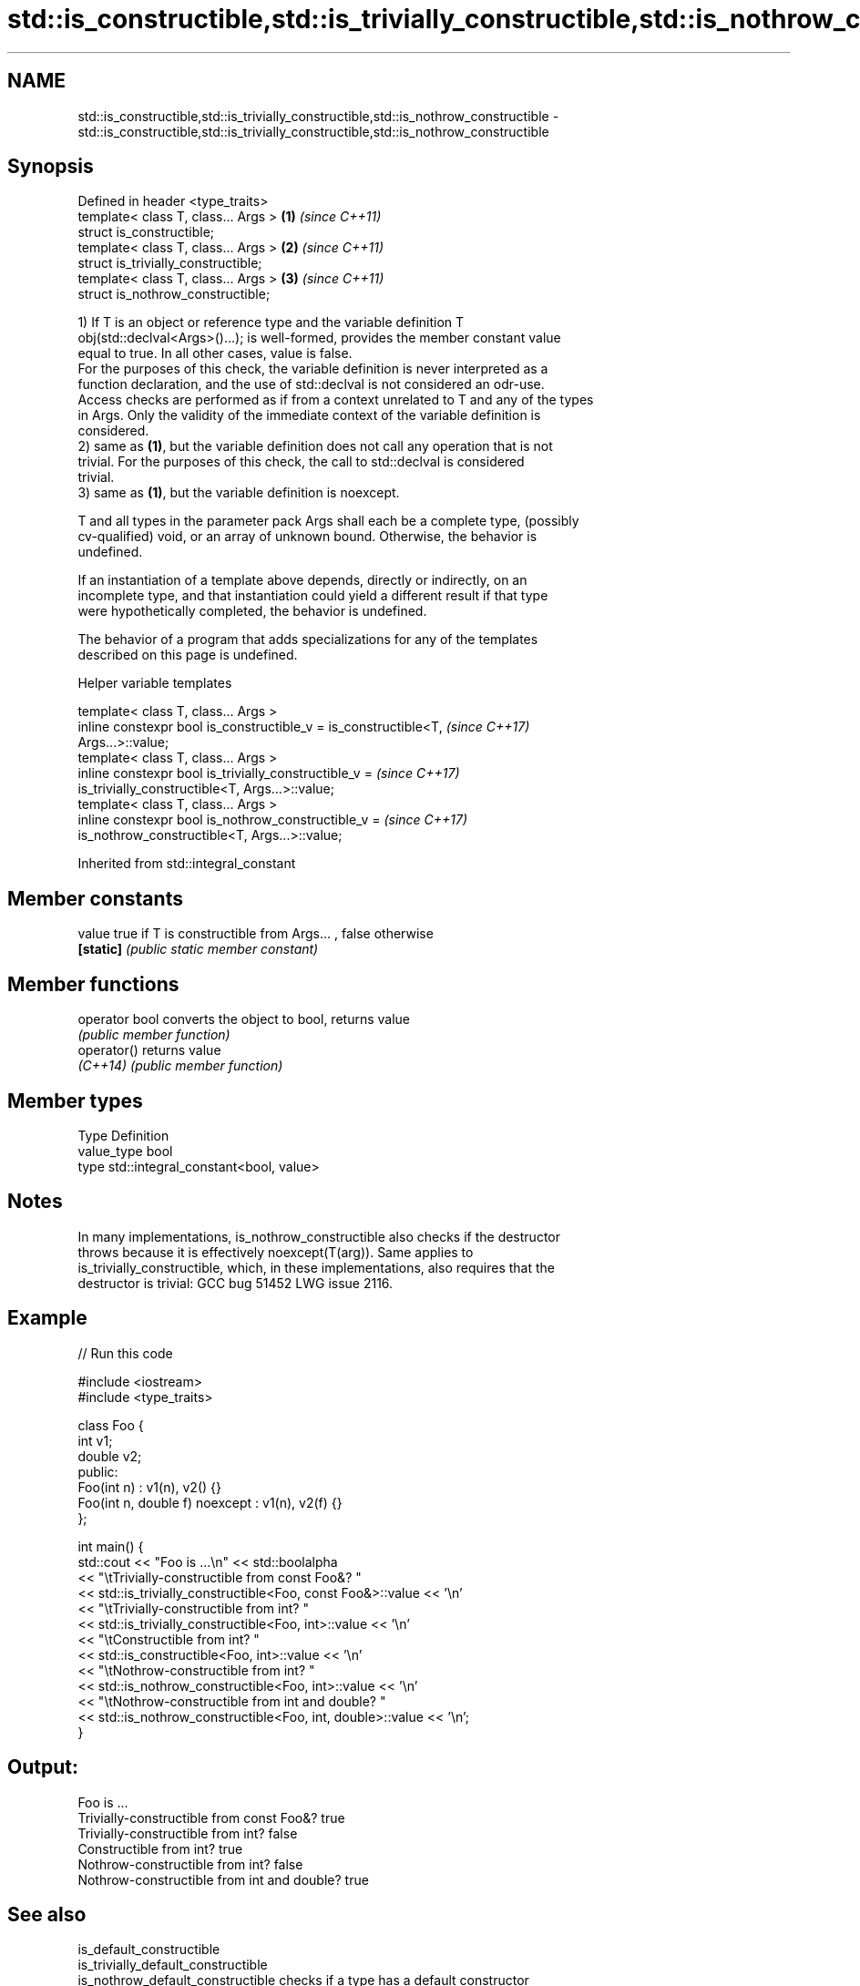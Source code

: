 .TH std::is_constructible,std::is_trivially_constructible,std::is_nothrow_constructible 3 "2022.03.29" "http://cppreference.com" "C++ Standard Libary"
.SH NAME
std::is_constructible,std::is_trivially_constructible,std::is_nothrow_constructible \- std::is_constructible,std::is_trivially_constructible,std::is_nothrow_constructible

.SH Synopsis
   Defined in header <type_traits>
   template< class T, class... Args > \fB(1)\fP \fI(since C++11)\fP
   struct is_constructible;
   template< class T, class... Args > \fB(2)\fP \fI(since C++11)\fP
   struct is_trivially_constructible;
   template< class T, class... Args > \fB(3)\fP \fI(since C++11)\fP
   struct is_nothrow_constructible;

   1) If T is an object or reference type and the variable definition T
   obj(std::declval<Args>()...); is well-formed, provides the member constant value
   equal to true. In all other cases, value is false.
   For the purposes of this check, the variable definition is never interpreted as a
   function declaration, and the use of std::declval is not considered an odr-use.
   Access checks are performed as if from a context unrelated to T and any of the types
   in Args. Only the validity of the immediate context of the variable definition is
   considered.
   2) same as \fB(1)\fP, but the variable definition does not call any operation that is not
   trivial. For the purposes of this check, the call to std::declval is considered
   trivial.
   3) same as \fB(1)\fP, but the variable definition is noexcept.

   T and all types in the parameter pack Args shall each be a complete type, (possibly
   cv-qualified) void, or an array of unknown bound. Otherwise, the behavior is
   undefined.

   If an instantiation of a template above depends, directly or indirectly, on an
   incomplete type, and that instantiation could yield a different result if that type
   were hypothetically completed, the behavior is undefined.

   The behavior of a program that adds specializations for any of the templates
   described on this page is undefined.

  Helper variable templates

   template< class T, class... Args >
   inline constexpr bool is_constructible_v = is_constructible<T,         \fI(since C++17)\fP
   Args...>::value;
   template< class T, class... Args >
   inline constexpr bool is_trivially_constructible_v =                   \fI(since C++17)\fP
   is_trivially_constructible<T, Args...>::value;
   template< class T, class... Args >
   inline constexpr bool is_nothrow_constructible_v =                     \fI(since C++17)\fP
   is_nothrow_constructible<T, Args...>::value;

Inherited from std::integral_constant

.SH Member constants

   value    true if T is constructible from Args... , false otherwise
   \fB[static]\fP \fI(public static member constant)\fP

.SH Member functions

   operator bool converts the object to bool, returns value
                 \fI(public member function)\fP
   operator()    returns value
   \fI(C++14)\fP       \fI(public member function)\fP

.SH Member types

   Type       Definition
   value_type bool
   type       std::integral_constant<bool, value>

.SH Notes

   In many implementations, is_nothrow_constructible also checks if the destructor
   throws because it is effectively noexcept(T(arg)). Same applies to
   is_trivially_constructible, which, in these implementations, also requires that the
   destructor is trivial: GCC bug 51452 LWG issue 2116.

.SH Example


// Run this code

 #include <iostream>
 #include <type_traits>

 class Foo {
     int v1;
     double v2;
  public:
     Foo(int n) : v1(n), v2() {}
     Foo(int n, double f) noexcept : v1(n), v2(f) {}
 };

 int main() {
     std::cout << "Foo is ...\\n" << std::boolalpha
               << "\\tTrivially-constructible from const Foo&? "
               << std::is_trivially_constructible<Foo, const Foo&>::value << '\\n'
               << "\\tTrivially-constructible from int? "
               << std::is_trivially_constructible<Foo, int>::value << '\\n'
               << "\\tConstructible from int? "
               << std::is_constructible<Foo, int>::value << '\\n'
               << "\\tNothrow-constructible from int? "
               << std::is_nothrow_constructible<Foo, int>::value << '\\n'
               << "\\tNothrow-constructible from int and double? "
               << std::is_nothrow_constructible<Foo, int, double>::value << '\\n';
 }

.SH Output:

 Foo is ...
         Trivially-constructible from const Foo&? true
         Trivially-constructible from int? false
         Constructible from int? true
         Nothrow-constructible from int? false
         Nothrow-constructible from int and double? true

.SH See also

   is_default_constructible
   is_trivially_default_constructible
   is_nothrow_default_constructible   checks if a type has a default constructor
   \fI(C++11)\fP                            \fI(class template)\fP
   \fI(C++11)\fP
   \fI(C++11)\fP
   is_copy_constructible
   is_trivially_copy_constructible
   is_nothrow_copy_constructible      checks if a type has a copy constructor
   \fI(C++11)\fP                            \fI(class template)\fP
   \fI(C++11)\fP
   \fI(C++11)\fP
   is_move_constructible
   is_trivially_move_constructible    checks if a type can be constructed from an
   is_nothrow_move_constructible      rvalue reference
   \fI(C++11)\fP                            \fI(class template)\fP
   \fI(C++11)\fP
   \fI(C++11)\fP
